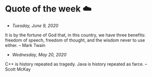 * Quote of the week ☁️

  - /Tuesday, June 9, 2020/

  It is by the fortune of God that, in this country, we have three benefits:
  freedom of speech, freedom of thought, and the wisdom never to use either.
  -- Mark Twain
  
  - /Wednesday, May 20, 2020/
    
  C++ is history repeated as tragedy. Java is history repeated as farce. – Scott
  McKay

# - You know what I miracle it is to wake up? You can go to sleep and never wake
#   up. It happens pretty often. So when you wake up and feel the sunshine on your
#   eyelids, be grateful that you get to experience this beatiful world at least
#   one more time. -- Me to my roommate on a Friday morning
# - There are only two skills worth developing, empathy and faith. Empathy to
#   support others and faith to support yourself.
# - It's hard to explain, except by example, but it works. Things just happen in
#   the right way, at the right time. At least they do when you let them, when you
#   work with circumstances instead of saying, "This isn't supposed to be
#   happening this way," and trying hard  to make it happen some other way. If
#   you're in tune with The Way Things Work, then they work the way they need to,
#   no matter what you may think about it at the time. -- /The Tao of Pooh/
# - /What day is it?/, asked Pooh. /Why, it's Today!/, squeaked Piglet. /My
#   favorite day/, said Pooh.
# - An Empty sort of mind is valuable for finding pearls and tails and things
#   because it can see what's in front of it. An Overstuffed mind is unable
#   to. While the Clear mind listens to a bird singing, the
#   Stuffed-Full-of-Knowledge-and-Cleverness mind wonders what kind of bird is
#   singing. The more Stuffed Up it is, the less it can hear through its own ears
#   and see through its own eyes.
# - My destination everywhere is nowhere.
# - Life is too short to write C++ programs
